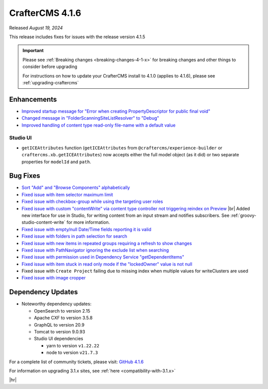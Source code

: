 .. index:: CrafterCMS 4.1.6 Release Notes

----------------
CrafterCMS 4.1.6
----------------

Released *August 19, 2024*

This release includes fixes for issues with the release version 4.1.5

.. important::

    Please see :ref:`Breaking changes <breaking-changes-4-1-x>` for breaking changes and other
    things to consider before upgrading

    For instructions on how to update your CrafterCMS install to 4.1.0 (applies to 4.1.6),
    please see :ref:`upgrading-craftercms`

^^^^^^^^^^^^
Enhancements
^^^^^^^^^^^^
* `Improved startup message for \"Error when creating PropertyDescriptor for public final void\" <https://github.com/craftercms/craftercms/issues/6936>`__
* `Changed message in \"FolderScanningSiteListResolver\" to \"Debug\" <https://github.com/craftercms/craftercms/issues/6800>`__
* `Improved handling of content type read-only file-name with a default value <https://github.com/craftercms/craftercms/issues/6744>`__

"""""""""
Studio UI
"""""""""
* ``getICEAttributes`` function (``getICEAttributes`` from ``@craftercms/experience-builder`` or ``craftercms.xb.getICEAttributes``)
  now accepts either the full model object (as it did) or two separate properties for ``modelId`` and ``path``.

^^^^^^^^^
Bug Fixes
^^^^^^^^^
* `Sort \"Add\" and \"Browse Components\" alphabetically <https://github.com/craftercms/craftercms/issues/7020>`__
* `Fixed issue with item selector maximum limit <https://github.com/craftercms/craftercms/issues/7018>`__
* `Fixed issue with checkbox-group while using the targeting user roles <https://github.com/craftercms/craftercms/issues/7011>`__
* `Fixed issue with custom \"contentWrite\" via content type controller not triggering reindex on Preview <https://github.com/craftercms/craftercms/issues/7010>`__ |br|
  Added new interface for use in Studio, for writing content from an input stream and notifies subscribers. See
  :ref:`groovy-studio-content-write` for more information.
* `Fixed issue with empty/null Date/Time fields reporting it is valid <https://github.com/craftercms/craftercms/issues/6998>`__
* `Fixed issue with folders in path selection for search <https://github.com/craftercms/craftercms/issues/6988>`__
* `Fixed issue with new items in repeated groups requiring a refresh to show changes <https://github.com/craftercms/craftercms/issues/6954>`__
* `Fixed issue with PathNavigator ignoring the exclude list when searching <https://github.com/craftercms/craftercms/issues/6934>`__
* `Fixed issue with permission used in Dependency Service \"getDependentItems\" <https://github.com/craftercms/craftercms/issues/6873>`__
* `Fixed issue with item stuck in read only mode if the \"lockedOwner\" value is not null <https://github.com/craftercms/craftercms/issues/6808>`__
* Fixed issue with ``Create Project`` failing due to missing index when multiple values for writeClusters are used
* `Fixed issue with image cropper <https://github.com/craftercms/craftercms/issues/6702>`__

^^^^^^^^^^^^^^^^^^
Dependency Updates
^^^^^^^^^^^^^^^^^^
* Noteworthy dependency updates:

  - OpenSearch to version 2.15
  - Apache CXF to version 3.5.8
  - GraphQL to version 20.9
  - Tomcat to version 9.0.93
  - Studio UI dependencies

    - yarn to version ``v1.22.22``
    - node to version ``v21.7.3``


For a complete list of community tickets, please visit: `GitHub 4.1.6 <https://github.com/orgs/craftercms/projects/15/views/1>`__

For information on upgrading 3.1.x sites, see :ref:`here <compatibility-with-3.1.x>`

|hr|
